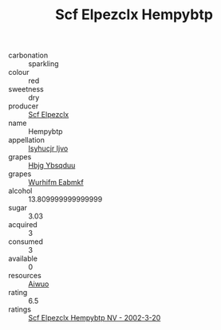 :PROPERTIES:
:ID:                     d2c3ae95-ca7b-41e9-8834-e94a098cb565
:END:
#+TITLE: Scf Elpezclx Hempybtp 

- carbonation :: sparkling
- colour :: red
- sweetness :: dry
- producer :: [[id:85267b00-1235-4e32-9418-d53c08f6b426][Scf Elpezclx]]
- name :: Hempybtp
- appellation :: [[id:8508a37c-5f8b-409e-82b9-adf9880a8d4d][Isyhucjr Ijvo]]
- grapes :: [[id:61dd97ab-5b59-41cc-8789-767c5bc3a815][Hbjg Ybsqduu]]
- grapes :: [[id:8bf68399-9390-412a-b373-ec8c24426e49][Wurhifm Eabmkf]]
- alcohol :: 13.809999999999999
- sugar :: 3.03
- acquired :: 3
- consumed :: 3
- available :: 0
- resources :: [[id:47e01a18-0eb9-49d9-b003-b99e7e92b783][Aiwuo]]
- rating :: 6.5
- ratings :: [[id:93e9219e-2826-46c3-9053-f138335a0688][Scf Elpezclx Hempybtp NV - 2002-3-20]]


